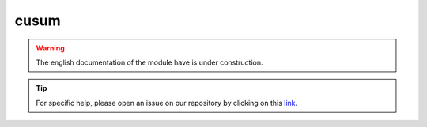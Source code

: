 cusum
=====

.. warning::

    The english documentation of the module have is under construction.

.. tip::

    For specific help, please open an issue on our repository by clicking on this `link <https://github.com/openforis/sepal-doc/issues/new?assignees=====&labels=====&template=====documentation-needed.md>`__.

.. custom-edit:: https://github.com/openforis/sepal-doc/blob/master/docs/source/_templates/no_module.rst
